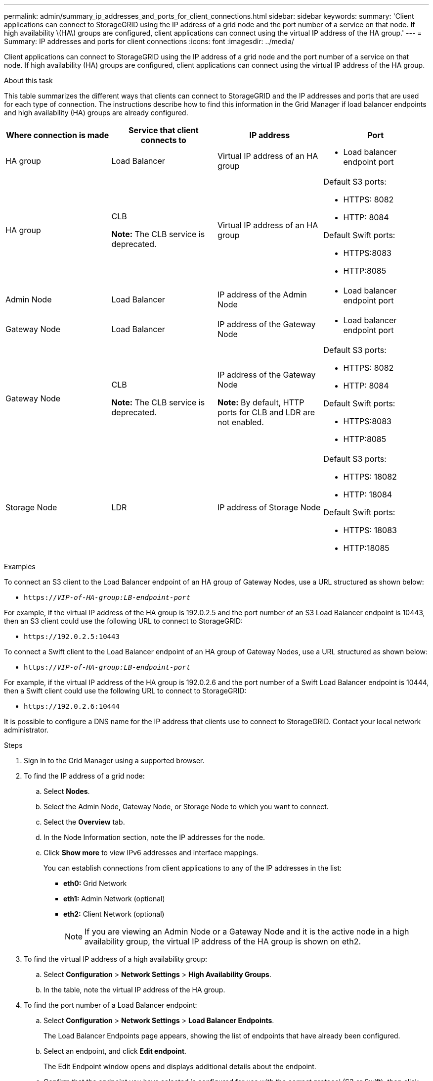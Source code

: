 ---
permalink: admin/summary_ip_addresses_and_ports_for_client_connections.html
sidebar: sidebar
keywords:
summary: 'Client applications can connect to StorageGRID using the IP address of a grid node and the port number of a service on that node. If high availability \(HA\) groups are configured, client applications can connect using the virtual IP address of the HA group.'
---
= Summary: IP addresses and ports for client connections
:icons: font
:imagesdir: ../media/

[.lead]
Client applications can connect to StorageGRID using the IP address of a grid node and the port number of a service on that node. If high availability (HA) groups are configured, client applications can connect using the virtual IP address of the HA group.

.About this task
This table summarizes the different ways that clients can connect to StorageGRID and the IP addresses and ports that are used for each type of connection. The instructions describe how to find this information in the Grid Manager if load balancer endpoints and high availability (HA) groups are already configured.

[cols="1a,1a,1a,1a" options="header"]
|===
| Where connection is made| Service that client connects to| IP address| Port
a|
HA group
a|
Load Balancer
a|
Virtual IP address of an HA group
a|

* Load balancer endpoint port

a|
HA group
a|
CLB

*Note:* The CLB service is deprecated.

a|
Virtual IP address of an HA group
a|
Default S3 ports:

* HTTPS: 8082
* HTTP: 8084

Default Swift ports:

* HTTPS:8083
* HTTP:8085

a|
Admin Node
a|
Load Balancer
a|
IP address of the Admin Node
a|

* Load balancer endpoint port

a|
Gateway Node
a|
Load Balancer
a|
IP address of the Gateway Node
a|

* Load balancer endpoint port

a|
Gateway Node
a|
CLB

*Note:* The CLB service is deprecated.

a|
IP address of the Gateway Node

*Note:* By default, HTTP ports for CLB and LDR are not enabled.

a|
Default S3 ports:

* HTTPS: 8082
* HTTP: 8084

Default Swift ports:

* HTTPS:8083
* HTTP:8085

a|
Storage Node
a|
LDR
a|
IP address of Storage Node
a|
Default S3 ports:

* HTTPS: 18082
* HTTP: 18084

Default Swift ports:

* HTTPS: 18083
* HTTP:18085

|===
.Examples

To connect an S3 client to the Load Balancer endpoint of an HA group of Gateway Nodes, use a URL structured as shown below:

* `https://_VIP-of-HA-group:LB-endpoint-port_`

For example, if the virtual IP address of the HA group is 192.0.2.5 and the port number of an S3 Load Balancer endpoint is 10443, then an S3 client could use the following URL to connect to StorageGRID:

* `\https://192.0.2.5:10443`

To connect a Swift client to the Load Balancer endpoint of an HA group of Gateway Nodes, use a URL structured as shown below:

* `https://_VIP-of-HA-group:LB-endpoint-port_`

For example, if the virtual IP address of the HA group is 192.0.2.6 and the port number of a Swift Load Balancer endpoint is 10444, then a Swift client could use the following URL to connect to StorageGRID:

* `\https://192.0.2.6:10444`

It is possible to configure a DNS name for the IP address that clients use to connect to StorageGRID. Contact your local network administrator.

.Steps

. Sign in to the Grid Manager using a supported browser.
. To find the IP address of a grid node:
 .. Select *Nodes*.
 .. Select the Admin Node, Gateway Node, or Storage Node to which you want to connect.
 .. Select the *Overview* tab.
 .. In the Node Information section, note the IP addresses for the node.
 .. Click *Show more* to view IPv6 addresses and interface mappings.
+
You can establish connections from client applications to any of the IP addresses in the list:

  * *eth0:* Grid Network
  * *eth1:* Admin Network (optional)
  * *eth2:* Client Network (optional)
+
NOTE: If you are viewing an Admin Node or a Gateway Node and it is the active node in a high availability group, the virtual IP address of the HA group is shown on eth2.
. To find the virtual IP address of a high availability group:
 .. Select *Configuration* > *Network Settings* > *High Availability Groups*.
 .. In the table, note the virtual IP address of the HA group.
. To find the port number of a Load Balancer endpoint:
 .. Select *Configuration* > *Network Settings* > *Load Balancer Endpoints*.
+
The Load Balancer Endpoints page appears, showing the list of endpoints that have already been configured.

 .. Select an endpoint, and click *Edit endpoint*.
+
The Edit Endpoint window opens and displays additional details about the endpoint.

 .. Confirm that the endpoint you have selected is configured for use with the correct protocol (S3 or Swift), then click *Cancel*.
 .. Note the port number for the endpoint that you want to use for a client connection.
+
NOTE: If the port number is 80 or 443, the endpoint is configured only on Gateway Nodes, since those ports are reserved on Admin Nodes. All other ports are configured on both Gateway Nodes and Admin Nodes.
